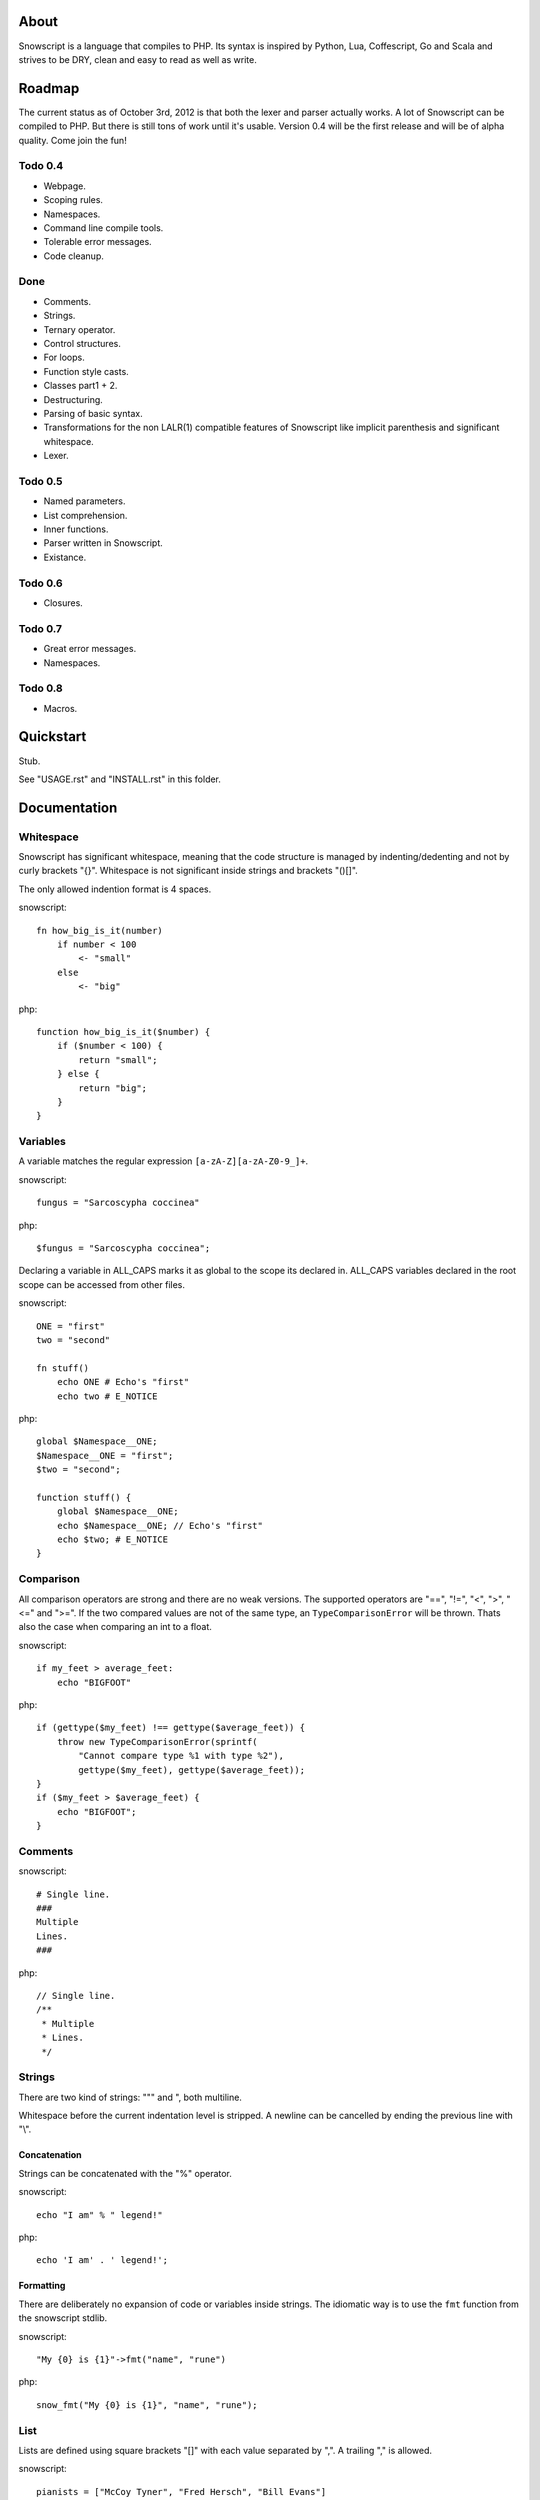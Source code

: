 About
+++++

Snowscript is a language that compiles to PHP. Its syntax is inspired by 
Python, Lua, Coffescript, Go and Scala and strives to be DRY, clean and 
easy to read as well as write.

Roadmap
+++++++

The current status as of October 3rd, 2012 is that both the lexer and parser
actually works. A lot of Snowscript can be compiled to PHP. But there is still
tons of work until it's usable. Version 0.4 will be the first release and will
be of alpha quality. Come join the fun!

Todo 0.4
========

- Webpage.
- Scoping rules.
- Namespaces.
- Command line compile tools.
- Tolerable error messages.
- Code cleanup.

Done
==== 

- Comments.
- Strings.
- Ternary operator.
- Control structures.
- For loops.
- Function style casts.
- Classes part1 + 2.
- Destructuring.
- Parsing of basic syntax.
- Transformations for the non LALR(1) compatible features of Snowscript like
  implicit parenthesis and significant whitespace.
- Lexer.

Todo 0.5
========

- Named parameters.
- List comprehension.
- Inner functions.
- Parser written in Snowscript.
- Existance.

Todo 0.6
========

- Closures.

Todo 0.7
========

- Great error messages.
- Namespaces.

Todo 0.8
========

- Macros.

Quickstart
++++++++++

Stub.

See "USAGE.rst" and "INSTALL.rst" in this folder.

Documentation
+++++++++++++

Whitespace
==========

Snowscript has significant whitespace, meaning that the code structure is 
managed by indenting/dedenting and not by curly brackets "{}". Whitespace is not
significant inside strings and brackets "()[]".

The only allowed indention format is 4 spaces.

snowscript::

    fn how_big_is_it(number)
        if number < 100
            <- "small"
        else
            <- "big"

php::

    function how_big_is_it($number) {
        if ($number < 100) {
            return "small";
        } else {
            return "big";
        } 
    }

Variables
=========

A variable matches the regular expression ``[a-zA-Z][a-zA-Z0-9_]+``.

snowscript::

    fungus = "Sarcoscypha coccinea"

php::

    $fungus = "Sarcoscypha coccinea";

Declaring a variable in ALL_CAPS marks it as global to the scope its declared 
in. ALL_CAPS variables declared in the root scope can be accessed from other 
files.

snowscript::

    ONE = "first"
    two = "second"

    fn stuff()
        echo ONE # Echo's "first"
        echo two # E_NOTICE

php::

    global $Namespace__ONE;
    $Namespace__ONE = "first";
    $two = "second";

    function stuff() {
        global $Namespace__ONE;
        echo $Namespace__ONE; // Echo's "first"
        echo $two; # E_NOTICE
    }

Comparison
==========

All comparison operators are strong and there are no weak versions. The
supported operators are "==", "!=", "<", ">", "<=" and ">=". If the two
compared values are not of the same type, an ``TypeComparisonError`` will be
thrown. Thats also the case when comparing an int to a float.

snowscript::

    if my_feet > average_feet:
        echo "BIGFOOT"

php::
    
    if (gettype($my_feet) !== gettype($average_feet)) {
        throw new TypeComparisonError(sprintf(
            "Cannot compare type %1 with type %2"), 
            gettype($my_feet), gettype($average_feet));
    }
    if ($my_feet > $average_feet) {
        echo "BIGFOOT";
    }

Comments
========

snowscript::

    # Single line.
    ###
    Multiple
    Lines.
    ###

php::

    // Single line.
    /**
     * Multiple
     * Lines.
     */

Strings
=======

There are two kind of strings: """ and ", both multiline.

Whitespace before the current indentation level is stripped. A newline can be
cancelled by ending the previous line with "\\".

Concatenation
-------------

Strings can be concatenated with the "%" operator.

snowscript::

    echo "I am" % " legend!"

php::

    echo 'I am' . ' legend!';

Formatting
----------

There are deliberately no expansion of code or variables inside strings. The
idiomatic way is to use the ``fmt`` function from the snowscript stdlib.

snowscript::

    "My {0} is {1}"->fmt("name", "rune")

php::

    snow_fmt("My {0} is {1}", "name", "rune");

List
====

Lists are defined using square brackets "[]" with each value separated by ",". 
A trailing "," is allowed.

snowscript::

    pianists = ["McCoy Tyner", "Fred Hersch", "Bill Evans"]

php::

    $pianists = new Snow_List(array("McCoy Tyner", "Fred Hersch", "Bill Evans"));

Values are assigned running integers and can be accessed with "[]".

snowscript::
    
    # Fred Hersch
    echo pianists[1]

php::

    # Fred Hersch
    echo $pianists[1];

A list is a custom snowscript datatype and has methods inspired by python and
ruby. 

Stub: Describe usage.

Dictionary
----------

Use "{}" to define a dictionary. The key and value of each key/value pair are 
separated by ":".

snowscript::

    series = [
        {
            title: 'Heroes',
            genre: 'Science Fiction',
            creator: 'Tim Kring',
            seasons: 4,
        },
        {
            title: 'Game Of Thrones',
            genre: 'Medieval fantasy',
            creator: 'David Benioff',
            seasons: 2,
        },
    ]

php::

    $series = new Snow_List([
        "Heroes" => new Snow_Dict([
            'genre' => "Science Fiction",
            'creator' => "Tim Kring",
            'seasons' => 4,
        ]),
        "Game Of Thrones" => new Snow_Dict([
            'genre' => "Medieval fantasy",
            'creator' => "David Benioff",
            'seasons' => 2,
        ]),
    ]);

Accessing dictionaries is done using square brackets "[]".

snowscript::

    echo series[0]['genre']

php::

    echo $series[0]['genre'];

A dictionary is a custom snowscript datatype and has methods inspired by python 
and ruby. 

Stub: Describe usage.

Functions
=========

The "fn" keyword is used to define functions, and "<-" to return a value.

snowscript::

    fn titlefy(FancyString fancystring)
        <- fancystring.make_fancy()

php::

    function titlefy(FancyString $fancystring) {
        return $fancystring->make_fancy();
    }
    
Pass by reference is not supported.

Optional parameters
-------------------

Functions does not allow to be defined with optional parameters.

Named parameters
----------------

Named parameters uses variable declaration syntax.

snowscript::

    fn render(template, allow_html=true, klingon=false)
        echo template.render(allow_html, klingon)

    render("index.html", klingon=true)

php::

    function render($template, $options_) {
        $defaults_ = array(
            'allow_html' => true, 
            'klingon' => false,
        );
        $options_ += $defaults_;
        echo $template->render($options_['allow_html'], $options_['klingon']);
    }

    render("index.html", array('klingon'=> true));

Chaining
--------

Function calls can be chained using the "->" operator which passes the prior 
expression along as the first argument to the function.

snowscript::

    "peter"->ucfirst()->str_rot13()

php::

    str_rot13(ucfirst("peter"));

Inner functions
---------------

Functions inside functions are defined at compile time, and only available
inside the scope where they are defined. Nesting can go arbitrarily deep.

snowscript::

    fn wash_car(Car car)
        fn apply_water(car)
            pass
        fn dry(car)
            pass
        <- car->apply_water()->dry()

php::
    
    function _wash_car_apply_water_($car) {}
    function _wash_car_dry_($car) {}
    function wash_car(Car $car) {
        return _wash_car_dry_(_wash_car_apply_water_($car));
    }

Closures
--------

Anonymous functions are declared like a normal function without the function 
name and surrounded with "()".

A "+" before the variable name binds a variable from the outer scope.

snowscript::
    
    use_me = get_use_me()
    little_helper = (fn(input, +use_me)
        <- polish(input, use_me))

    little_helper(Lamp())
    
    takes_functions(
        (fn(x)
            y = give_me_a_y(x)
            <- [x * 2, y]
        ),
        (fn(y, c)
            <- y * c
        ),
    )

php::

    $use_me = get_use_me();
    $little_helper = function($input) use ($use_me) {
        return polish($input, $use_me);
    }

    little_helper(new Lamp);
    
    takes_functions(
        function($x) {
            $y = give_me_a_y($x);
            return array($x * 2, $y);
        },
        function($y, $c) {
            return $y * $c;
        }
    )

As the only structure in Snowscript, closures has a single line mode.

snowscript::

    filter(guys, (fn(guy) <- weight(guy) > 100))

php::

    filter($guys, function() {
        return weight($guy) > 100;
    });

Destructuring
=============

Snowscript has simple destructuring.

snowscript::

    [a, b, c] = [b, c, a]
    [a, b, [c, d]] = letters

php::

    list($a, $b, $c) = array($b, $c, $a);
    list($a, $b, list($c, $d)) = $letters;

Control structures
==================

Two control structures are available: "if" and the ternary operator.

if
--

snowscript::

    if white_walkers.numbers < 500
        fight_valiantly()
    elif feeling_lucky
        improvise()
    else
        run()

php::

    if ($white_walkers->numbers < 500) {
        fight_valiantly();
    } elif ($feeling_lucky) { 
        improvise();
    } else {
        run();
    }

Ternary operator
----------------

Ternary operator is a oneline ``if a then b else c`` syntax.

snowscript::

    echo if height > 199 then "tall" else "small"
    
php::

    echo ($height > 199 ? "tall" : "small");
    
Type casting
============

To cast an expression to a type, use the ``array``, ``bool``, ``float``, 
``int``, ``object`` or ``str`` functions.

php::

    array(a)

php::

    (array) $a;

Loops
=====

For
---

Two kind of for loops are supported. Iterating over a collection, and iterating
over a numeric range. Both key and value are local to the loop.

snowscript::

    for title, data in flowers
        echo "{data.id}: title"

    for i in 1 to 10 step 2
        echo i
    for i in 10 downto 1
        echo i

php::

    foreach ($flowers as $title => $data) {
        echo $data->id . ": " . $title;
    }
    unset($title, $data);

    for ($i=1; $i <= 10; $i+=2) {
        echo $i;
    }
    unset($i);
    for ($i=10; $i >= 0; --$i) {
        echo $i;
    }
    unset($i);

While
-----

snow::
    
    while frog.ass.is_watertight
        echo "Rinse and repeat."

php::

    while ($frog->ass->is_watertight) {
        echo "Rinse and repeat.";
    }

Array comprehension
===================

Snowscript has array comprehension similiar to that of Python and others.

snowscript::

    [x, y for x in [1,2,3] for y in [3,1,4] if x != y]->var_dump()
    
    fights = [fight(samurai, villain)
              for samurai in seven_samurais
                  if samurai.is_awake()
                    for villain in seven_vaillains
                        if not villain.is_in_jail()]

php::

    $result_ = array();
    foreach (array(1, 2, 3) as $x) {
        foreach (array(3, 1, 4) as $y) {
            if ($x != $y) {
                $result_[$x] = $y;
            }
        }
    }
    unset($x, $y);
    var_dump($result_);

    $fights = array();
    foreach ($seven_samurais as $samurai) {
        if (!$samurai->is_awake()) {
            continue;
        }
        foreach ($seven_villains as $villain) {
            if ($villain->is_in_jail()) {
                continue;
            }
            $fights[] = fight($samurai, $villain);
        }
    }
    unset($samurai, $villain);

Objects
=======

An object is a lightweight class, native to snowscript.

Stub.

Operators
=========

Stub.

A number of operators has changed from PHP.

================= ============================
PHP               Snow
================= ============================
&&                and
!                 not
||                or
and               _and_ (Not recommended)
or                _or_ (Not recommended)
%                 mod
$a  %= $b         a mod= b
.                 %
$a .= $b          a %= b
&                 band
\|                 bor
^                 bxor
<<                bleft
>>                bright
~                 bnot
================= ============================

Namespaces
==========

A namespace is defined by adding an empty file called "__namespace.snow" in the 
folder which should be the root of the namespace. So given a directory structure
as::

    .
    └── starwars
        ├── __namespace.snow
        ├── __import.snow
        ├── battle.snow
        ├── galaxy.snow
        └── settings.snow

the file "battle.snow" would be assigned the namespace "starwars.battle". If no
"__namespace.snow" file is found in the same folder or above, the namespace will 
be that of the filename itself.

Classes, interfaces, traits, functions, constants, variables can belong to a
namespace.

To make a member exportable it must be defined in the root scope of the file.

If any member is prefixed with "_" it is a warning that it should not be 
accessed from outside its file.

Importing
---------

Members from other namespaces are imported by the ``import()`` function that 
must be called before any other statements. It takes an array of what to import.
Imports can be aliased using a key/value pair.

There is no namespace operator, so everything needed must be explicitly 
imported. When using an imported namespace, the type of what follows the 
namespace is inferred. See "Naming conventions".

snowscript::

    import([
        'FancyFramework.Db': [
            class: ['Retry', 'Transaction'],
            interface' ['Model_Interface'],
            trait: ['DateStampable'],
            fn: ['model_from_array'],
            constant: ['!SUCCES', '!FAILURE'],
            variable: ['db_types'],
            'namespace': ['Fields'],

            '.Backends': [
                'class': ['Mongo', 'Postgres', 'Datomic']
            ]
        ],
        '__global': [
            'class': ['SplStack'],
            'interface': ['Countable'],
            'fn': ['mb_strlen': 's_len', 'trim',],
            'constant': ['!E_ALL'],
        ]
    ])

    Retry()
    model_from_array()
    !SUCCES

    fn do_it()
        db_types

    s_len("yo")

    Fields.Integer()

php::

    use FancyFramework\Db\Retry;
    use FancyFramework\Db\Transaction;
    use FancyFramework\Db\Model_Interface;
    use FancyFramework\Db\DateStampable;
    use FancyFramework\Db\SUCCES;
    use FancyFramework\Db\FAILURE;
    use FancyFramework\Db;
    use FancyFramework\Backends\Mongo;
    use FancyFramework\Backends\Postgres;
    use FancyFramework\Backends\Datomic;
    use FancyFramework\Db\Retry\Fields;

    use \SplStack;
    use \Countable;
    use \mb_strlen;
    use \trim;
    use \E_ALL;

    new Retry();
    \FancyFramework\Db\model_from_array();
    \FancyFramework\Db\SUCCES;

    function do_it() {
        global $Fancyframework_Db__db_types;
        $Fancyframework_Db__db_types;
    }

    mb_strlen("yo");

    new Fields\Integer();

Global imports
--------------

If a file named "__import.snow" containing an ``import()`` call is found in the 
same folder as "__namespace.snow", it's imports are available for all ".snow"
files in and below that directory.

Naming conventions
==================

Sometimes snowscript needs to guess a type to differentiate between functions 
and classes. The single rule is that functions must start with a lowercase
letter and classes with an uppercase one.

Scoping rules
=============

Everything assigned above or imported, in the same or an outer scope is 
available for reading. For writing, variables not assigned in the same scope 
must be marked as mutable. This goes for imported variables too. Classes has 
their own scoping rules.

snowscript::
    
    # In the namespace "Places".
    imports(['Bar': [
        'class': 'Beer',
    ]])

    GUYS = ['Adam', 'John', 'Michael']

    fn add_guy(name)
        mutates GUYS
        GUYS []= name

    fn drink_beer(guy_number)
        Beer().drink(GUYS[guy_number])

php::

    namespace Places;
    use Bar\Beer;
    global $Places__GUYS;

    $Places__GUYS = array('Adam', 'John', 'Michael');

    function add_guy($name) {
        global $Places__GUYS;
        $Places__GUYS []= $name;

    }

    function drink_beer($guy_number) {
        global $Places__GUYS;
        (new Beer).drink($Places__GUYS[$guy_number]);
    }

PHP Compatability Features
==========================

Constants
---------

The use of of constants in snowscript is not recommended. This is because PHP 
constants are limited to scalar values and thus breaks the symmetry when you
all of a sudden need to have a constant that is, say an array. All caps
variables are recommended instead.

A constant has a prefixed "!" and supports assignment. The same goes for class
constants.

snowscript::

    !DB_ENGINE = 'mysql'

php::

    define('DB_ENGINE', 'mysql');

Classes
-------

Declaration
+++++++++++

The arguments to the class is given after the class name.

The "." is used to access the class instance and ".." to access the class.

snowscript::
    
    class TabularWriter
        title = title
        _filehandle = null    
        
        fn __construct(File path, filesystem, title)
            .check_filesystem(filesystem)
            .init_file(path)

        fn check_filesystem(filesystem)
            if not filesystems()[filesystem]?
                throw UnsupportedFilesystemError()
        
        fn init_file(path)
            if not file_exists(path)
                throw FileMissingError()
            else
                ._filehandle = open_file(path)

php::

    class TabularWriter {
        public $title;
        public $_filehandle;

        public function __construct(File $path, $title) {
            $this->title = $title;
            $this->check_filesystem();
            $this->init_file($path);
        }

        public function check_filesystem() {
            $tmp_ = supported_filesystems();
            if (!isset($tmp_[self::$filesystem])) {
                throw new UnsupportedFilesystemError;
            }
            unset($tmp_);
        }

        public function init_file($path) {
            if (!file_exists($path)) {
                throw new FileMissingError;
            } else {
                $this->filehandle = open_file($path);
            }
        }
    }

Functions and properties can be indented below modifier keywords.

A class can inherit a single class, implement multiple interfaces and use
multiple traits.

snowscript::

    abstract class FactoryFactory
        extends AbstractBuilder 
        implements IFactoryFactory, IBuilder
        uses FactoryBehaviour, LoggingBehaviour

        !DEFAULT_FACTORY = "DefaultFactory"

        protected static 
            factories = []
            version = 1.0

        public static fn getInstance(factoryClassName)
            <- ..factories[factoryClassName]

php::

    abstract class FactoryFactory extends AbstractBuilder implements FactoryFactoryInterface, IBuilder {
        use FactoryBehaviour;
        use LoggingBehaviour;

        const DEFAULT_FACTORY = "DefaultFactory";

        protected static $factories = [];
        protected static $version = 1.0;

        public static function getInstance($factoryClassName) {
            return self::factories[$factoryClassName];
        }
            
    }

Usage
+++++

Class instantiation uses function notation.

snowscript::

    Bicycle(Rider())

php::

    new Bicycle(new Rider));

Properties and methods on instantiated classes is accessed with the "."
operator. Using ".." accesses static members.

snowscript::

    wind = Wind(52, 12)
    wind.blow()
    Newspaper().read()
    
    Player..register("Ronaldo")
    Player..!MALE
    Player..genders

php::

    $wind = Wind(52, 12);
    $wind->blow();
    (new Newspaper())->read();
    
    Player::register("Ronaldo");
    Player::MALE;
    Player::$genders;

Traits
======

Stub.

Macros
======

Stub.
